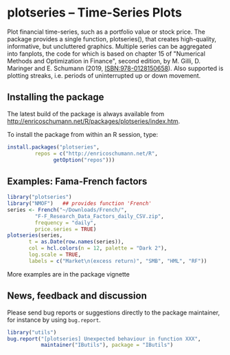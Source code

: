 * plotseries -- Time-Series Plots

  Plot financial time-series, such as a portfolio value or
  stock price.  The package provides a single function,
  plotseries(), that creates high-quality, informative, but
  uncluttered graphics.  Multiple series can be aggregated
  into fanplots, the code for which is based on chapter 15
  of "Numerical Methods and Optimization in Finance", second
  edition, by M. Gilli, D. Maringer and E. Schumann (2019,
  ISBN:978-0128150658).  Also supported is plotting streaks,
  i.e. periods of uninterrupted up or down movement.

** Installing the package

   The latest build of the package is always available from
   [[http://enricoschumann.net/R/packages/plotseries/index.htm]].

   To install the package from within an R session, type:
#+BEGIN_SRC R :eval never :export code
  install.packages("plotseries",
		   repos = c("http://enricoschumann.net/R",
			     getOption("repos")))
#+END_SRC


** Examples: Fama-French factors

#+BEGIN_SRC R :exports both :session *R* :eval query :results graphics :file ./fama-french3.png :width 600 :height 450
  library("plotseries")
  library("NMOF")   ## provides function 'French'
  series <- French("~/Downloads/French/",
		   "F-F_Research_Data_Factors_daily_CSV.zip",
		   frequency = "daily",
		   price.series = TRUE)
  plotseries(series,
	     t = as.Date(row.names(series)),
	     col = hcl.colors(n = 12, palette = "Dark 2"),
	     log.scale = TRUE,
	     labels = c("Market\n(excess return)", "SMB", "HML", "RF"))
#+END_SRC


#+RESULTS:
[[./fama-french3.png]]


More examples are in the package vignette

** News, feedback and discussion

   Please send bug reports or suggestions directly to the
   package maintainer, for instance by using =bug.report=.

#+BEGIN_SRC R :eval never :export code
  library("utils")
  bug.report("[plotseries] Unexpected behaviour in function XXX", 
             maintainer("IButils"), package = "IButils")
#+END_SRC

